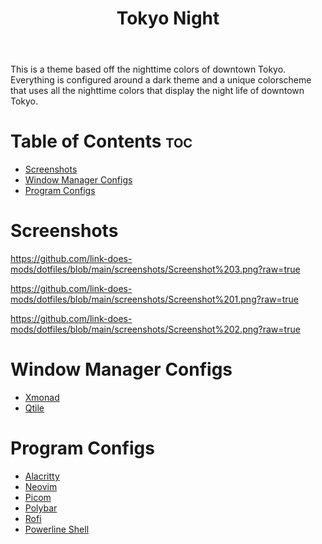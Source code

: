 #+TITLE: Tokyo Night
This is a theme based off the nighttime colors of downtown Tokyo. Everything is configured around a dark theme and a unique colorscheme that uses all the nighttime colors that display the night life of downtown Tokyo.

* Table of Contents :toc:
- [[#screenshots][Screenshots]]
- [[#window-manager-configs][Window Manager Configs]]
- [[#program-configs][Program Configs]]

* Screenshots
#+CAPTION: Desktop Screenshot
#+ATTR_HTML: :alt Desktop Screenshot :title Desktop Screenshot :align left
[[https://github.com/link-does-mods/dotfiles/blob/main/screenshots/Screenshot%203.png?raw=true]]

#+CAPTION: Desktop Screenshot 2
#+ATTR_HTML: :alt Desktop Screenshot 2 :title Desktop Screenshot 2 :align left
[[https://github.com/link-does-mods/dotfiles/blob/main/screenshots/Screenshot%201.png?raw=true]]

#+CAPTION: Desktop Screenshot 3
#+ATTR_HTML: :alt Desktop Screenshot 3 :title Desktop Screenshot 3 :align left
[[https://github.com/link-does-mods/dotfiles/blob/main/screenshots/Screenshot%202.png?raw=true]]

* Window Manager Configs
- [[https://github.com/link-does-mods/dotfiles/tree/main/Tokyo%20Night/.xmonad][Xmonad]]
- [[https://github.com/link-does-mods/dotfiles/tree/main/Tokyo%20Night/.config/qtile][Qtile]]

* Program Configs
- [[https://github.com/link-does-mods/dotfiles/tree/main/Tokyo%20Night/.config/alacrittyhttps://github.com/link-does-mods/dotfiles/tree/main/Tokyo%20Night/.config/nvim][Alacritty]]
- [[https://github.com/link-does-mods/dotfiles/tree/main/Tokyo%20Night/.config/nvim][Neovim]]
- [[https://github.com/link-does-mods/dotfiles/tree/main/Tokyo%20Night/.config/picom][Picom]]
- [[https://github.com/link-does-mods/dotfiles/tree/main/Tokyo%20Night/.config/polybar][Polybar]]
- [[https://github.com/link-does-mods/dotfiles/tree/main/Tokyo%20Night/.config/rofi][Rofi]]
- [[https://github.com/link-does-mods/dotfiles/tree/main/Tokyo%20Night/.config/powerline-shell][Powerline Shell]]
